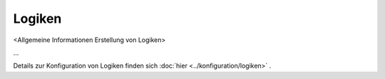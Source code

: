 #######
Logiken
#######

<Allgemeine Informationen Erstellung von Logiken>

...

Details zur Konfiguration von Logiken finden sich :doc:`hier <../konfiguration/logiken>` .


